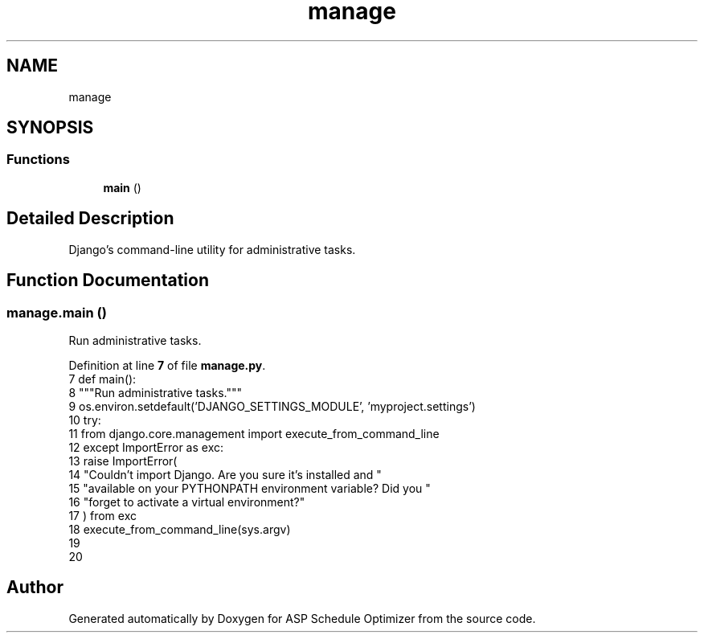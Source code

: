 .TH "manage" 3 "Version 3" "ASP Schedule Optimizer" \" -*- nroff -*-
.ad l
.nh
.SH NAME
manage
.SH SYNOPSIS
.br
.PP
.SS "Functions"

.in +1c
.ti -1c
.RI "\fBmain\fP ()"
.br
.in -1c
.SH "Detailed Description"
.PP 

.PP
.nf
Django's command-line utility for administrative tasks\&.
.fi
.PP
 
.SH "Function Documentation"
.PP 
.SS "manage\&.main ()"

.PP
.nf
Run administrative tasks\&.
.fi
.PP
 
.PP
Definition at line \fB7\fP of file \fBmanage\&.py\fP\&.
.nf
7 def main():
8     """Run administrative tasks\&."""
9     os\&.environ\&.setdefault('DJANGO_SETTINGS_MODULE', 'myproject\&.settings')
10     try:
11         from django\&.core\&.management import execute_from_command_line
12     except ImportError as exc:
13         raise ImportError(
14             "Couldn't import Django\&. Are you sure it's installed and "
15             "available on your PYTHONPATH environment variable? Did you "
16             "forget to activate a virtual environment?"
17         ) from exc
18     execute_from_command_line(sys\&.argv)
19 
20 
.PP
.fi

.SH "Author"
.PP 
Generated automatically by Doxygen for ASP Schedule Optimizer from the source code\&.
